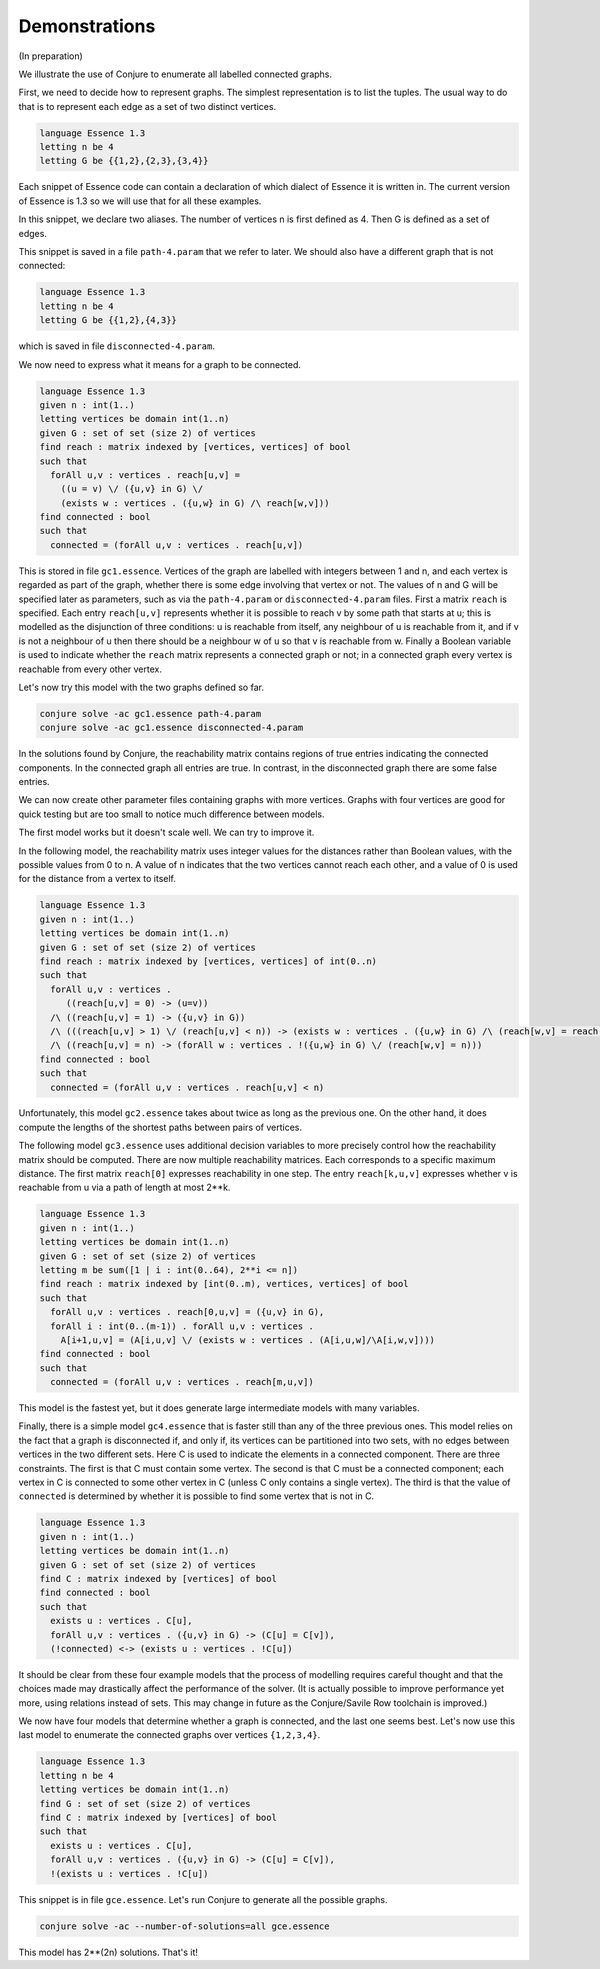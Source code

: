 
.. _demonstrations:

Demonstrations
==============

(In preparation)

We illustrate the use of Conjure to enumerate all labelled connected graphs.

First, we need to decide how to represent graphs.
The simplest representation is to list the tuples.
The usual way to do that is to represent each edge as a set of two distinct vertices.

.. code-block:: essence

   language Essence 1.3
   letting n be 4
   letting G be {{1,2},{2,3},{3,4}}

Each snippet of Essence code can contain a declaration of which dialect of Essence it is written in.
The current version of Essence is 1.3 so we will use that for all these examples.

In this snippet, we declare two aliases.
The number of vertices n is first defined as 4.
Then G is defined as a set of edges.

This snippet is saved in a file ``path-4.param`` that we refer to later.
We should also have a different graph that is not connected:

.. code-block:: essence

   language Essence 1.3
   letting n be 4
   letting G be {{1,2},{4,3}}

which is saved in file ``disconnected-4.param``.

We now need to express what it means for a graph to be connected.

.. code-block:: essence

   language Essence 1.3
   given n : int(1..)
   letting vertices be domain int(1..n)
   given G : set of set (size 2) of vertices
   find reach : matrix indexed by [vertices, vertices] of bool
   such that
     forAll u,v : vertices . reach[u,v] =
       ((u = v) \/ ({u,v} in G) \/
       (exists w : vertices . ({u,w} in G) /\ reach[w,v]))
   find connected : bool
   such that
     connected = (forAll u,v : vertices . reach[u,v])

This is stored in file ``gc1.essence``.
Vertices of the graph are labelled with integers between 1 and n, and each vertex is regarded as part of the graph, whether there is some edge involving that vertex or not.
The values of n and G will be specified later as parameters, such as via the ``path-4.param`` or ``disconnected-4.param`` files.
First a matrix ``reach`` is specified.
Each entry ``reach[u,v]`` represents whether it is possible to reach v by some path that starts at u; this is modelled as the disjunction of three conditions: u is reachable from itself, any neighbour of u is reachable from it, and if v is not a neighbour of u then there should be a neighbour w of u so that v is reachable from w.
Finally a Boolean variable is used to indicate whether the ``reach`` matrix represents a connected graph or not; in a connected graph every vertex is reachable from every other vertex.

Let's now try this model with the two graphs defined so far.

.. code-block:: bash

    conjure solve -ac gc1.essence path-4.param
    conjure solve -ac gc1.essence disconnected-4.param

In the solutions found by Conjure, the reachability matrix contains regions of true entries indicating the connected components.
In the connected graph all entries are true.
In contrast, in the disconnected graph there are some false entries.

We can now create other parameter files containing graphs with more vertices.
Graphs with four vertices are good for quick testing but are too small to notice much difference between models.

The first model works but it doesn't scale well.
We can try to improve it.

In the following model, the reachability matrix uses integer values for the distances rather than Boolean values, with the possible values from 0 to n.
A value of n indicates that the two vertices cannot reach each other, and a value of 0 is used for the distance from a vertex to itself.

.. code-block:: essence

   language Essence 1.3
   given n : int(1..)
   letting vertices be domain int(1..n)
   given G : set of set (size 2) of vertices
   find reach : matrix indexed by [vertices, vertices] of int(0..n)
   such that
     forAll u,v : vertices .
        ((reach[u,v] = 0) -> (u=v))
     /\ ((reach[u,v] = 1) -> ({u,v} in G))
     /\ (((reach[u,v] > 1) \/ (reach[u,v] < n)) -> (exists w : vertices . ({u,w} in G) /\ (reach[w,v] = reach[u,v] - 1)))
     /\ ((reach[u,v] = n) -> (forAll w : vertices . !({u,w} in G) \/ (reach[w,v] = n)))
   find connected : bool
   such that
     connected = (forAll u,v : vertices . reach[u,v] < n)

Unfortunately, this model ``gc2.essence`` takes about twice as long as the previous one.
On the other hand, it does compute the lengths of the shortest paths between pairs of vertices.

The following model ``gc3.essence`` uses additional decision variables to more precisely control how the reachability matrix should be computed.
There are now multiple reachability matrices.
Each corresponds to a specific maximum distance.
The first matrix ``reach[0]`` expresses reachability in one step.
The entry ``reach[k,u,v]`` expresses whether v is reachable from u via a path of length at most 2**k.

.. code-block:: essence

   language Essence 1.3
   given n : int(1..)
   letting vertices be domain int(1..n)
   given G : set of set (size 2) of vertices
   letting m be sum([1 | i : int(0..64), 2**i <= n])
   find reach : matrix indexed by [int(0..m), vertices, vertices] of bool
   such that
     forAll u,v : vertices . reach[0,u,v] = ({u,v} in G),
     forAll i : int(0..(m-1)) . forAll u,v : vertices .
       A[i+1,u,v] = (A[i,u,v] \/ (exists w : vertices . (A[i,u,w]/\A[i,w,v])))
   find connected : bool
   such that
     connected = (forAll u,v : vertices . reach[m,u,v])

This model is the fastest yet, but it does generate large intermediate models with many variables.

Finally, there is a simple model ``gc4.essence`` that is faster still than any of the three previous ones.
This model relies on the fact that a graph is disconnected if, and only if, its vertices can be partitioned into two sets, with no edges between vertices in the two different sets.
Here C is used to indicate the elements in a connected component.
There are three constraints.
The first is that C must contain some vertex.
The second is that C must be a connected component; each vertex in C is connected to some other vertex in C (unless C only contains a single vertex).
The third is that the value of ``connected`` is determined by whether it is possible to find some vertex that is not in C.

.. code-block:: essence

   language Essence 1.3
   given n : int(1..)
   letting vertices be domain int(1..n)
   given G : set of set (size 2) of vertices
   find C : matrix indexed by [vertices] of bool
   find connected : bool
   such that
     exists u : vertices . C[u],
     forAll u,v : vertices . ({u,v} in G) -> (C[u] = C[v]),
     (!connected) <-> (exists u : vertices . !C[u])

It should be clear from these four example models that the process of modelling requires careful thought and that the choices made may drastically affect the performance of the solver.
(It is actually possible to improve performance yet more, using relations instead of sets.
This may change in future as the Conjure/Savile Row toolchain is improved.)

We now have four models that determine whether a graph is connected, and the last one seems best.
Let's now use this last model to enumerate the connected graphs over vertices ``{1,2,3,4}``.

.. code-block:: essence

   language Essence 1.3
   letting n be 4
   letting vertices be domain int(1..n)
   find G : set of set (size 2) of vertices
   find C : matrix indexed by [vertices] of bool
   such that
     exists u : vertices . C[u],
     forAll u,v : vertices . ({u,v} in G) -> (C[u] = C[v]),
     !(exists u : vertices . !C[u])

This snippet is in file ``gce.essence``.
Let's run Conjure to generate all the possible graphs.

.. code-block:: bash

    conjure solve -ac --number-of-solutions=all gce.essence

This model has 2**(2n) solutions.
That's it!


